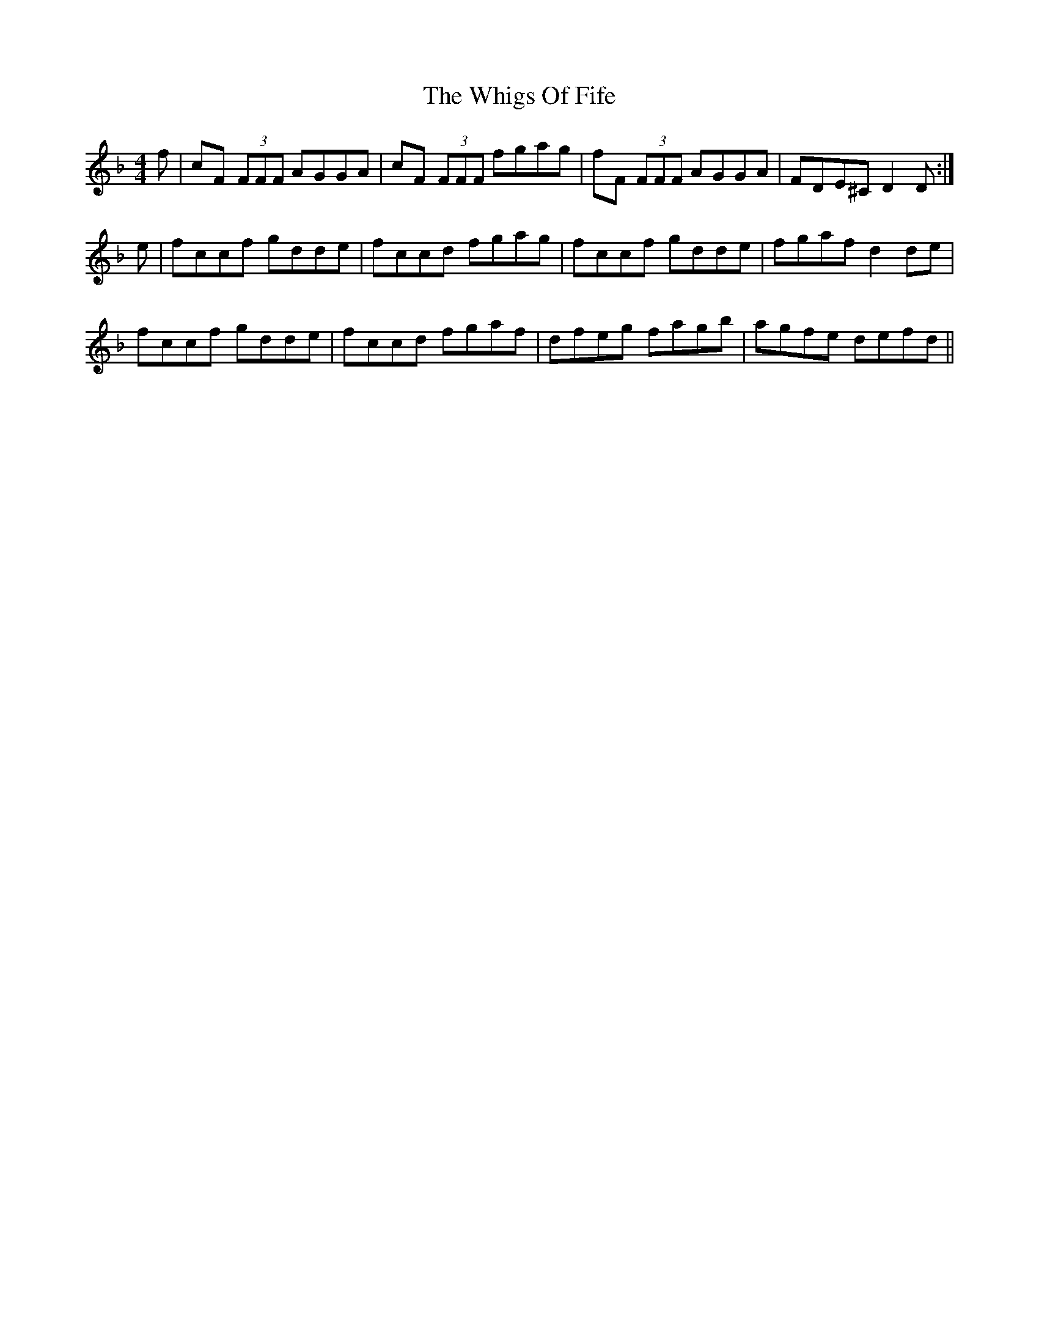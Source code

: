 X: 42606
T: Whigs Of Fife, The
R: reel
M: 4/4
K: Fmajor
f|cF (3FFF AGGA|cF (3FFF fgag|fF (3FFF AGGA|FDE^C D2 D:|
e|fccf gdde|fccd fgag|fccf gdde|fgaf d2de|
fccf gdde|fccd fgaf|dfeg fagb|agfe defd||

